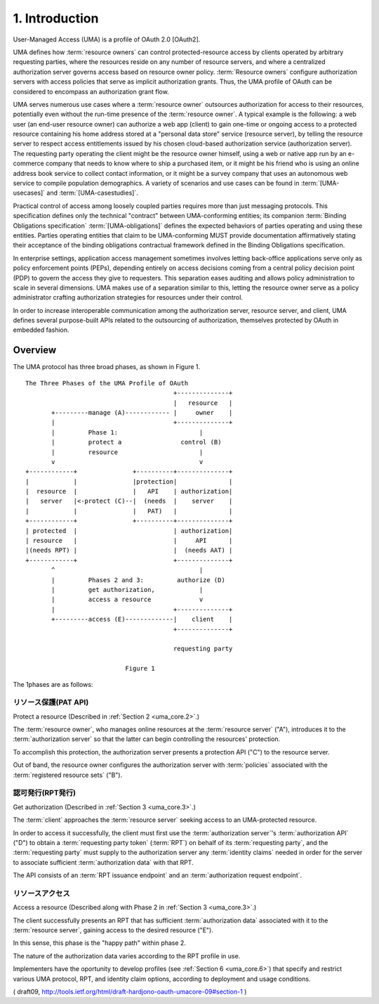 1.  Introduction
============================

User-Managed Access (UMA) is a profile of OAuth 2.0 [OAuth2].  

UMA defines how :term:`resource owners` can control protected-resource access 
by clients operated by arbitrary requesting parties, 
where the resources reside on any number of resource servers, 
and where a centralized authorization server governs access 
based on resource owner policy.
:term:`Resource owners` configure authorization servers with access policies
that serve as implicit authorization grants.  
Thus, the UMA profile of OAuth can be considered to encompass an authorization grant flow.

UMA serves numerous use cases where a :term:`resource owner` outsources
authorization for access to their resources, 
potentially even without the run-time presence of the :term:`resource owner`.  
A typical example is the following: 
a web user (an end-user resource owner) can authorize a web app (client) 
to gain one-time or ongoing access to a protected resource 
containing his home address stored at a "personal data store" service 
(resource server), 
by telling the resource server to respect access entitlements 
issued by his chosen cloud-based authorization service (authorization server).  
The requesting party operating the client might be the resource owner himself, 
using a web or native app run by an e-commerce company that needs to know where
to ship a purchased item, 
or it might be his friend who is using an online address book service 
to collect contact information, 
or it might be a survey company that uses an autonomous web service to
compile population demographics.  
A variety of scenarios and use cases can be found in :term:`[UMA-usecases]` 
and :term:`[UMA-casestudies]`.

Practical control of access among loosely coupled parties requires
more than just messaging protocols.  
This specification defines only the technical "contract" 
between UMA-conforming entities; 
its companion :term:`Binding Obligations specification` :term:`[UMA-obligations]` defines
the expected behaviors of parties operating and using these entities.
Parties operating entities that claim to be UMA-conforming MUST
provide documentation affirmatively stating their acceptance of the
binding obligations contractual framework defined 
in the Binding Obligations specification.

In enterprise settings, 
application access management sometimes
involves letting back-office applications serve only as policy
enforcement points (PEPs), 
depending entirely on access decisions coming from a central policy decision point (PDP) 
to govern the access they give to requesters.  
This separation eases auditing and allows policy administration 
to scale in several dimensions.  
UMA makes use of a separation similar to this, 
letting the resource owner serve as a policy administrator 
crafting authorization strategies for resources under their control.

In order to increase interoperable communication among the
authorization server, resource server, and client, UMA defines
several purpose-built APIs related to the outsourcing of
authorization, themselves protected by OAuth in embedded fashion.

Overview
----------

The UMA protocol has three broad phases, as shown in Figure 1.

::

      The Three Phases of the UMA Profile of OAuth
                                              +--------------+
                                              |   resource   |
             +---------manage (A)------------ |     owner    |
             |                                +--------------+
             |         Phase 1:                      |
             |         protect a                control (B)
             |         resource                      |
             v                                       v
      +------------+               +----------+--------------+
      |            |               |protection|              |
      |  resource  |               |   API    | authorization|
      |   server   |<-protect (C)--|  (needs  |    server    |
      |            |               |   PAT)   |              |
      +------------+               +----------+--------------+
      | protected  |                          | authorization|
      | resource   |                          |     API      |
      |(needs RPT) |                          |  (needs AAT) |
      +------------+                          +--------------+
             ^                                       |
             |         Phases 2 and 3:         authorize (D)
             |         get authorization,            |
             |         access a resource             v
             |                                +--------------+
             +---------access (E)-------------|    client    |
                                              +--------------+

                                              requesting party

                                 Figure 1

The 1phases are as follows:

リソース保護(PAT API)
^^^^^^^^^^^^^^^^^^^^^^^^^^^^^^^^^^^^^^^^^^^^^^^^^^

Protect a resource  (Described in :ref:`Section 2 <uma_core.2>`.)  

The :term:`resource owner`, who manages online resources 
at the :term:`resource server` ("A"),
introduces it to the :term:`authorization server` 
so that the latter can begin controlling the resources' protection.  

To accomplish this protection, 
the authorization server presents a protection API ("C") to the resource server.  

Out of band, 
the resource owner configures the authorization server 
with :term:`policies` associated with the :term:`registered resource sets` ("B").

認可発行(RPT発行)
^^^^^^^^^^^^^^^^^^^^^^^^^^^^^^^^^^^^^^^^^^^^^^^^^^

Get authorization  (Described in :ref:`Section 3 <uma_core.3>`.)  

The :term:`client` approaches the :term:`resource server` 
seeking access to an UMA-protected resource.  

In order to access it successfully, 
the client must first use the :term:`authorization server`'s 
:term:`authorization API` ("D") to obtain a :term:`requesting party token` (:term:`RPT`) 
on behalf of its :term:`requesting party`, 
and the :term:`requesting party` must supply to the authorization server
any :term:`identity claims` needed in order for 
the server to associate sufficient :term:`authorization data` with that RPT.  


The API consists of an :term:`RPT issuance endpoint` 
and an :term:`authorization request endpoint`.

リソースアクセス
^^^^^^^^^^^^^^^^^^^^^^^^^^^^^^^^^^^^^^^^^^^^^^^^^^

Access a resource  (Described along with Phase 2 in :ref:`Section 3 <uma_core.3>`.)  

The client successfully presents an RPT 
that has sufficient :term:`authorization data` associated with it to the :term:`resource server`,
gaining access to the desired resource ("E").  

In this sense, 
this phase is the "happy path" within phase 2.  

The nature of the authorization data varies according to the RPT profile in use.


Implementers have the oportunity to develop profiles 
(see :ref:`Section 6 <uma_core.6>`) that
specify and restrict various UMA protocol, RPT, 
and identity claim options, 
according to deployment and usage conditions.

( draft09, http://tools.ietf.org/html/draft-hardjono-oauth-umacore-09#section-1 )
